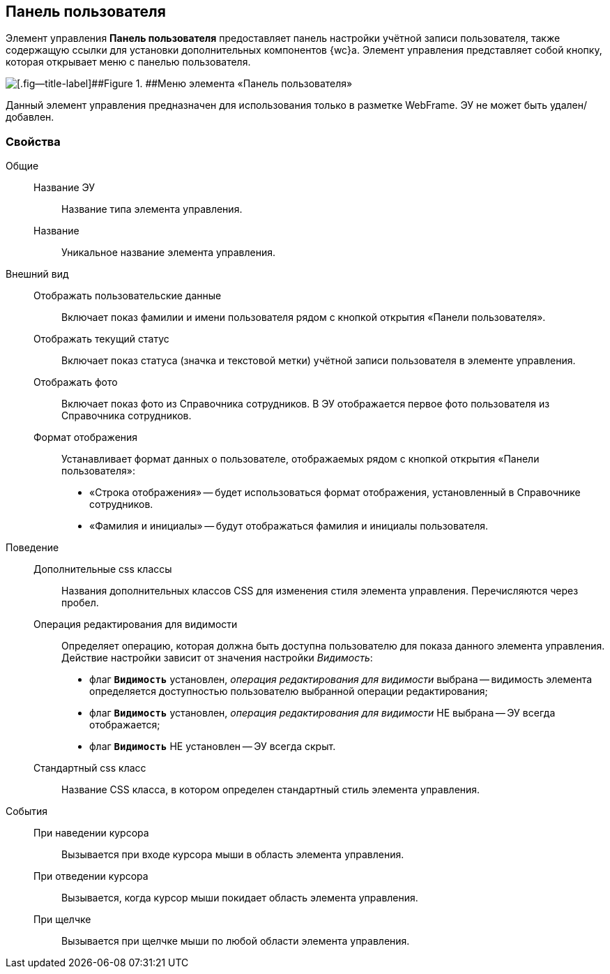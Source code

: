 
== Панель пользователя

Элемент управления [.ph .uicontrol]*Панель пользователя* предоставляет панель настройки учётной записи пользователя, также содержащую ссылки для установки дополнительных компонентов {wc}а. Элемент управления представляет собой кнопку, которая открывает меню с панелью пользователя.

image::webFrameUserPanel.png[[.fig--title-label]##Figure 1. ##Меню элемента «Панель пользователя»]

Данный элемент управления предназначен для использования только в разметке WebFrame. ЭУ не может быть удален/добавлен.

=== Свойства

Общие::
Название ЭУ:::
Название типа элемента управления.
Название:::
Уникальное название элемента управления.
Внешний вид::
Отображать пользовательские данные:::
Включает показ фамилии и имени пользователя рядом с кнопкой открытия «Панели пользователя».
Отображать текущий статус:::
Включает показ статуса (значка и текстовой метки) учётной записи пользователя в элементе управления.
Отображать фото:::
Включает показ фото из Справочника сотрудников. В ЭУ отображается первое фото пользователя из Справочника сотрудников.
Формат отображения:::
Устанавливает формат данных о пользователе, отображаемых рядом с кнопкой открытия «Панели пользователя»:
+
* «Строка отображения» -- будет использоваться формат отображения, установленный в Справочнике сотрудников.
* «Фамилия и инициалы» -- будут отображаться фамилия и инициалы пользователя.
Поведение::
Дополнительные css классы:::
Названия дополнительных классов CSS для изменения стиля элемента управления. Перечисляются через пробел.
Операция редактирования для видимости:::
Определяет операцию, которая должна быть доступна пользователю для показа данного элемента управления. Действие настройки зависит от значения настройки [.dfn .term]_Видимость_:
+
* флаг `*Видимость*` установлен, [.dfn .term]_операция редактирования для видимости_ выбрана -- видимость элемента определяется доступностью пользователю выбранной операции редактирования;
* флаг `*Видимость*` установлен, [.dfn .term]_операция редактирования для видимости_ НЕ выбрана -- ЭУ всегда отображается;
* флаг `*Видимость*` НЕ установлен -- ЭУ всегда скрыт.
Стандартный css класс:::
Название CSS класса, в котором определен стандартный стиль элемента управления.
События::
При наведении курсора:::
Вызывается при входе курсора мыши в область элемента управления.
При отведении курсора:::
Вызывается, когда курсор мыши покидает область элемента управления.
При щелчке:::
Вызывается при щелчке мыши по любой области элемента управления.
